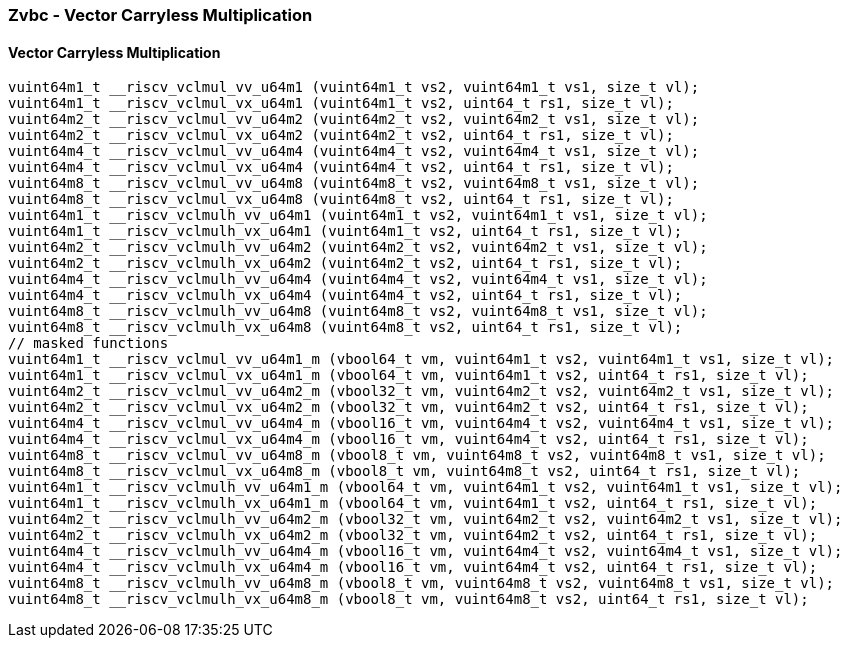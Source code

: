 
=== Zvbc - Vector Carryless Multiplication

[[]]
==== Vector Carryless Multiplication

[,c]
----
vuint64m1_t __riscv_vclmul_vv_u64m1 (vuint64m1_t vs2, vuint64m1_t vs1, size_t vl);
vuint64m1_t __riscv_vclmul_vx_u64m1 (vuint64m1_t vs2, uint64_t rs1, size_t vl);
vuint64m2_t __riscv_vclmul_vv_u64m2 (vuint64m2_t vs2, vuint64m2_t vs1, size_t vl);
vuint64m2_t __riscv_vclmul_vx_u64m2 (vuint64m2_t vs2, uint64_t rs1, size_t vl);
vuint64m4_t __riscv_vclmul_vv_u64m4 (vuint64m4_t vs2, vuint64m4_t vs1, size_t vl);
vuint64m4_t __riscv_vclmul_vx_u64m4 (vuint64m4_t vs2, uint64_t rs1, size_t vl);
vuint64m8_t __riscv_vclmul_vv_u64m8 (vuint64m8_t vs2, vuint64m8_t vs1, size_t vl);
vuint64m8_t __riscv_vclmul_vx_u64m8 (vuint64m8_t vs2, uint64_t rs1, size_t vl);
vuint64m1_t __riscv_vclmulh_vv_u64m1 (vuint64m1_t vs2, vuint64m1_t vs1, size_t vl);
vuint64m1_t __riscv_vclmulh_vx_u64m1 (vuint64m1_t vs2, uint64_t rs1, size_t vl);
vuint64m2_t __riscv_vclmulh_vv_u64m2 (vuint64m2_t vs2, vuint64m2_t vs1, size_t vl);
vuint64m2_t __riscv_vclmulh_vx_u64m2 (vuint64m2_t vs2, uint64_t rs1, size_t vl);
vuint64m4_t __riscv_vclmulh_vv_u64m4 (vuint64m4_t vs2, vuint64m4_t vs1, size_t vl);
vuint64m4_t __riscv_vclmulh_vx_u64m4 (vuint64m4_t vs2, uint64_t rs1, size_t vl);
vuint64m8_t __riscv_vclmulh_vv_u64m8 (vuint64m8_t vs2, vuint64m8_t vs1, size_t vl);
vuint64m8_t __riscv_vclmulh_vx_u64m8 (vuint64m8_t vs2, uint64_t rs1, size_t vl);
// masked functions
vuint64m1_t __riscv_vclmul_vv_u64m1_m (vbool64_t vm, vuint64m1_t vs2, vuint64m1_t vs1, size_t vl);
vuint64m1_t __riscv_vclmul_vx_u64m1_m (vbool64_t vm, vuint64m1_t vs2, uint64_t rs1, size_t vl);
vuint64m2_t __riscv_vclmul_vv_u64m2_m (vbool32_t vm, vuint64m2_t vs2, vuint64m2_t vs1, size_t vl);
vuint64m2_t __riscv_vclmul_vx_u64m2_m (vbool32_t vm, vuint64m2_t vs2, uint64_t rs1, size_t vl);
vuint64m4_t __riscv_vclmul_vv_u64m4_m (vbool16_t vm, vuint64m4_t vs2, vuint64m4_t vs1, size_t vl);
vuint64m4_t __riscv_vclmul_vx_u64m4_m (vbool16_t vm, vuint64m4_t vs2, uint64_t rs1, size_t vl);
vuint64m8_t __riscv_vclmul_vv_u64m8_m (vbool8_t vm, vuint64m8_t vs2, vuint64m8_t vs1, size_t vl);
vuint64m8_t __riscv_vclmul_vx_u64m8_m (vbool8_t vm, vuint64m8_t vs2, uint64_t rs1, size_t vl);
vuint64m1_t __riscv_vclmulh_vv_u64m1_m (vbool64_t vm, vuint64m1_t vs2, vuint64m1_t vs1, size_t vl);
vuint64m1_t __riscv_vclmulh_vx_u64m1_m (vbool64_t vm, vuint64m1_t vs2, uint64_t rs1, size_t vl);
vuint64m2_t __riscv_vclmulh_vv_u64m2_m (vbool32_t vm, vuint64m2_t vs2, vuint64m2_t vs1, size_t vl);
vuint64m2_t __riscv_vclmulh_vx_u64m2_m (vbool32_t vm, vuint64m2_t vs2, uint64_t rs1, size_t vl);
vuint64m4_t __riscv_vclmulh_vv_u64m4_m (vbool16_t vm, vuint64m4_t vs2, vuint64m4_t vs1, size_t vl);
vuint64m4_t __riscv_vclmulh_vx_u64m4_m (vbool16_t vm, vuint64m4_t vs2, uint64_t rs1, size_t vl);
vuint64m8_t __riscv_vclmulh_vv_u64m8_m (vbool8_t vm, vuint64m8_t vs2, vuint64m8_t vs1, size_t vl);
vuint64m8_t __riscv_vclmulh_vx_u64m8_m (vbool8_t vm, vuint64m8_t vs2, uint64_t rs1, size_t vl);
----
